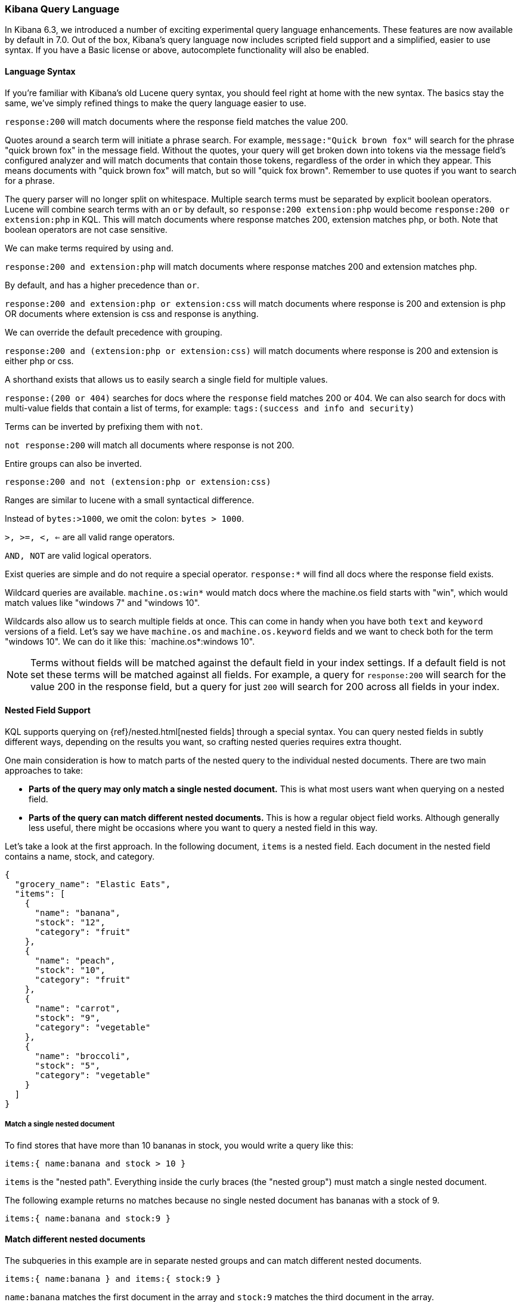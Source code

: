 [[kuery-query]]
=== Kibana Query Language

In Kibana 6.3, we introduced a number of exciting experimental query language enhancements. These
features are now available by default in 7.0. Out of the box, Kibana's query language now includes scripted field support and a
simplified, easier to use syntax. If you have a Basic license or above, autocomplete functionality will also be enabled.

==== Language Syntax

If you're familiar with Kibana's old Lucene query syntax, you should feel right at home with the new syntax. The basics
stay the same, we've simply refined things to make the query language easier to use.

`response:200` will match documents where the response field matches the value 200.

Quotes around a search term will initiate a phrase search. For example, `message:"Quick brown fox"` will search
for the phrase "quick brown fox" in the message field. Without the quotes, your query will get broken down into tokens via
the message field's configured analyzer and will match documents that contain those tokens, regardless of the order in which
they appear. This means documents with "quick brown fox" will match, but so will "quick fox brown". Remember to use quotes if you want
to search for a phrase.

The query parser will no longer split on whitespace. Multiple search terms must be separated by explicit
boolean operators. Lucene will combine search terms with an `or` by default, so `response:200 extension:php` would
become `response:200 or extension:php` in KQL. This will match documents where response matches 200, extension matches php, or both.
Note that boolean operators are not case sensitive.

We can make terms required by using `and`.

`response:200 and extension:php` will match documents where response matches 200 and extension matches php.

By default, `and` has a higher precedence than `or`.

`response:200 and extension:php or extension:css` will match documents where response is 200 and extension is php OR documents where extension is css and response is anything.

We can override the default precedence with grouping.

`response:200 and (extension:php or extension:css)` will match documents where response is 200 and extension is either php or css.

A shorthand exists that allows us to easily search a single field for multiple values.

`response:(200 or 404)` searches for docs where the `response` field matches 200 or 404. We can also search for docs
with multi-value fields that contain a list of terms, for example: `tags:(success and info and security)`

Terms can be inverted by prefixing them with `not`.

`not response:200` will match all documents where response is not 200.

Entire groups can also be inverted.

`response:200 and not (extension:php or extension:css)`

Ranges are similar to lucene with a small syntactical difference.

Instead of `bytes:>1000`, we omit the colon: `bytes > 1000`.

`>, >=, <, <=` are all valid range operators.

`AND, NOT` are valid logical operators.

Exist queries are simple and do not require a special operator. `response:*` will find all docs where the response
field exists.

Wildcard queries are available. `machine.os:win*` would match docs where the machine.os field starts with "win", which
would match values like "windows 7" and "windows 10".

Wildcards also allow us to search multiple fields at once. This can come in handy when you have both `text` and `keyword`
versions of a field. Let's say we have `machine.os` and `machine.os.keyword` fields and we want to check both for the term
"windows 10". We can do it like this: `machine.os*:windows 10".


[NOTE]
============
Terms without fields will be matched against the default field in your index settings. If a default field is not
set these terms will be matched against all fields. For example, a query for `response:200` will search for the value 200
in the response field, but a query for just `200` will search for 200 across all fields in your index.
============

[[kuery-query-nested-field]]
==== Nested Field Support

KQL supports querying on {ref}/nested.html[nested fields] through a special syntax. You can query nested fields in subtly different
ways, depending on the results you want, so crafting nested queries requires extra thought.

One main consideration is how to match parts of the nested query to the individual nested documents.
There are two main approaches to take:

* *Parts of the query may only match a single nested document.* This is what most users want when querying on a nested field.
* *Parts of the query can match different nested documents.* This is how a regular object field works.
 Although generally less useful, there might be occasions where you want to query a nested field in this way.

Let's take a look at the first approach. In the following document, `items` is a nested field. Each document in the nested
field contains a name, stock, and category.

[source,json]
----------------------------------
{
  "grocery_name": "Elastic Eats",
  "items": [
    {
      "name": "banana",
      "stock": "12",
      "category": "fruit"
    },
    {
      "name": "peach",
      "stock": "10",
      "category": "fruit"
    },
    {
      "name": "carrot",
      "stock": "9",
      "category": "vegetable"
    },
    {
      "name": "broccoli",
      "stock": "5",
      "category": "vegetable"
    }
  ]
}
----------------------------------

===== Match a single nested document

To find stores that have more than 10 bananas in stock, you would write a query like this:

`items:{ name:banana and stock > 10 }`

`items` is the "nested path". Everything inside the curly braces (the "nested group") must match a single nested document.

The following example returns no matches because no single nested document has bananas with a stock of 9.

`items:{ name:banana and stock:9 }`

==== Match different nested documents

The subqueries in this example are in separate nested groups and can match different nested documents.

`items:{ name:banana } and items:{ stock:9 }`

`name:banana` matches the first document in the array and `stock:9` matches the third document in the array.

==== Combine approaches

You can combine these two approaches to create complex queries. What if you wanted to find a store with more than 10
bananas that *also* stocks vegetables? You could do this:

`items:{ name:banana and stock > 10 } and items:{ category:vegetable }`

The first nested group (`name:banana and stock > 10`) must still match a single document, but the `category:vegetables`
subquery can match a different nested document because it is in a separate group.

==== Nested fields inside other nested fields

KQL's syntax also supports nested fields inside of other nested fields&mdash;you simply have to specify the full path. Suppose you
have a document where `level1` and `level2` are both nested fields:

[source,json]
----------------------------------
{
  "level1": [
    {
      "level2": [
        {
          "prop1": "foo",
          "prop2": "bar"
        },
        {
          "prop1": "baz",
          "prop2": "qux"
        }
      ]
    }
  ]
}
----------------------------------

You can match on a single nested document by specifying the full path:

`level1.level2:{ prop1:foo and prop2:bar }`
